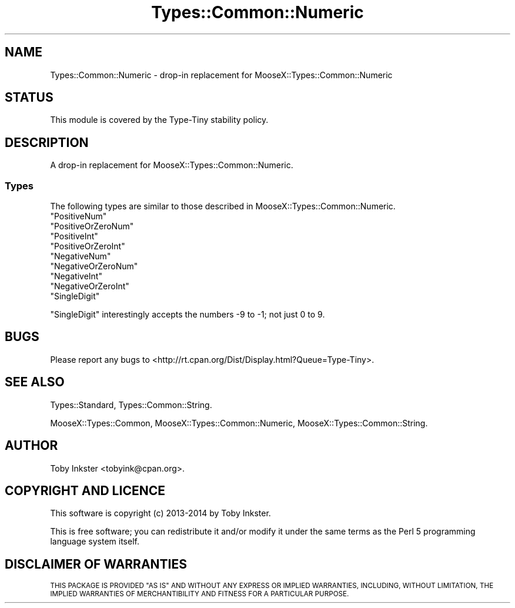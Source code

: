 .\" Automatically generated by Pod::Man 2.28 (Pod::Simple 3.29)
.\"
.\" Standard preamble:
.\" ========================================================================
.de Sp \" Vertical space (when we can't use .PP)
.if t .sp .5v
.if n .sp
..
.de Vb \" Begin verbatim text
.ft CW
.nf
.ne \\$1
..
.de Ve \" End verbatim text
.ft R
.fi
..
.\" Set up some character translations and predefined strings.  \*(-- will
.\" give an unbreakable dash, \*(PI will give pi, \*(L" will give a left
.\" double quote, and \*(R" will give a right double quote.  \*(C+ will
.\" give a nicer C++.  Capital omega is used to do unbreakable dashes and
.\" therefore won't be available.  \*(C` and \*(C' expand to `' in nroff,
.\" nothing in troff, for use with C<>.
.tr \(*W-
.ds C+ C\v'-.1v'\h'-1p'\s-2+\h'-1p'+\s0\v'.1v'\h'-1p'
.ie n \{\
.    ds -- \(*W-
.    ds PI pi
.    if (\n(.H=4u)&(1m=24u) .ds -- \(*W\h'-12u'\(*W\h'-12u'-\" diablo 10 pitch
.    if (\n(.H=4u)&(1m=20u) .ds -- \(*W\h'-12u'\(*W\h'-8u'-\"  diablo 12 pitch
.    ds L" ""
.    ds R" ""
.    ds C` ""
.    ds C' ""
'br\}
.el\{\
.    ds -- \|\(em\|
.    ds PI \(*p
.    ds L" ``
.    ds R" ''
.    ds C`
.    ds C'
'br\}
.\"
.\" Escape single quotes in literal strings from groff's Unicode transform.
.ie \n(.g .ds Aq \(aq
.el       .ds Aq '
.\"
.\" If the F register is turned on, we'll generate index entries on stderr for
.\" titles (.TH), headers (.SH), subsections (.SS), items (.Ip), and index
.\" entries marked with X<> in POD.  Of course, you'll have to process the
.\" output yourself in some meaningful fashion.
.\"
.\" Avoid warning from groff about undefined register 'F'.
.de IX
..
.nr rF 0
.if \n(.g .if rF .nr rF 1
.if (\n(rF:(\n(.g==0)) \{
.    if \nF \{
.        de IX
.        tm Index:\\$1\t\\n%\t"\\$2"
..
.        if !\nF==2 \{
.            nr % 0
.            nr F 2
.        \}
.    \}
.\}
.rr rF
.\" ========================================================================
.\"
.IX Title "Types::Common::Numeric 3pm"
.TH Types::Common::Numeric 3pm "2014-10-25" "perl v5.22.1" "User Contributed Perl Documentation"
.\" For nroff, turn off justification.  Always turn off hyphenation; it makes
.\" way too many mistakes in technical documents.
.if n .ad l
.nh
.SH "NAME"
Types::Common::Numeric \- drop\-in replacement for MooseX::Types::Common::Numeric
.SH "STATUS"
.IX Header "STATUS"
This module is covered by the
Type-Tiny stability policy.
.SH "DESCRIPTION"
.IX Header "DESCRIPTION"
A drop-in replacement for MooseX::Types::Common::Numeric.
.SS "Types"
.IX Subsection "Types"
The following types are similar to those described in
MooseX::Types::Common::Numeric.
.ie n .IP """PositiveNum""" 4
.el .IP "\f(CWPositiveNum\fR" 4
.IX Item "PositiveNum"
.PD 0
.ie n .IP """PositiveOrZeroNum""" 4
.el .IP "\f(CWPositiveOrZeroNum\fR" 4
.IX Item "PositiveOrZeroNum"
.ie n .IP """PositiveInt""" 4
.el .IP "\f(CWPositiveInt\fR" 4
.IX Item "PositiveInt"
.ie n .IP """PositiveOrZeroInt""" 4
.el .IP "\f(CWPositiveOrZeroInt\fR" 4
.IX Item "PositiveOrZeroInt"
.ie n .IP """NegativeNum""" 4
.el .IP "\f(CWNegativeNum\fR" 4
.IX Item "NegativeNum"
.ie n .IP """NegativeOrZeroNum""" 4
.el .IP "\f(CWNegativeOrZeroNum\fR" 4
.IX Item "NegativeOrZeroNum"
.ie n .IP """NegativeInt""" 4
.el .IP "\f(CWNegativeInt\fR" 4
.IX Item "NegativeInt"
.ie n .IP """NegativeOrZeroInt""" 4
.el .IP "\f(CWNegativeOrZeroInt\fR" 4
.IX Item "NegativeOrZeroInt"
.ie n .IP """SingleDigit""" 4
.el .IP "\f(CWSingleDigit\fR" 4
.IX Item "SingleDigit"
.PD
.PP
\&\f(CW\*(C`SingleDigit\*(C'\fR interestingly accepts the numbers \-9 to \-1; not
just 0 to 9.
.SH "BUGS"
.IX Header "BUGS"
Please report any bugs to
<http://rt.cpan.org/Dist/Display.html?Queue=Type\-Tiny>.
.SH "SEE ALSO"
.IX Header "SEE ALSO"
Types::Standard, Types::Common::String.
.PP
MooseX::Types::Common,
MooseX::Types::Common::Numeric,
MooseX::Types::Common::String.
.SH "AUTHOR"
.IX Header "AUTHOR"
Toby Inkster <tobyink@cpan.org>.
.SH "COPYRIGHT AND LICENCE"
.IX Header "COPYRIGHT AND LICENCE"
This software is copyright (c) 2013\-2014 by Toby Inkster.
.PP
This is free software; you can redistribute it and/or modify it under
the same terms as the Perl 5 programming language system itself.
.SH "DISCLAIMER OF WARRANTIES"
.IX Header "DISCLAIMER OF WARRANTIES"
\&\s-1THIS PACKAGE IS PROVIDED \*(L"AS IS\*(R" AND WITHOUT ANY EXPRESS OR IMPLIED
WARRANTIES, INCLUDING, WITHOUT LIMITATION, THE IMPLIED WARRANTIES OF
MERCHANTIBILITY AND FITNESS FOR A PARTICULAR PURPOSE.\s0
